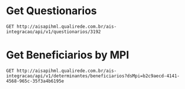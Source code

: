 * Get Questionarios
#+BEGIN_SRC restclient
GET http://aisapihml.qualirede.com.br/ais-integracao/api/v1/questionarios/3192
#+END_SRC

#+RESULTS:
#+BEGIN_SRC js
{
  "id": 3192,
  "nome": "NOVA ADESÃO",
  "capitulos": [
    {
      "id": 4250,
      "nome": "PERFIL DE SAÚDE",
      "categorias": [
        {
          "id": 4297,
          "nome": "PERFIL DE SAÚDE",
          "perguntas": [
            {
              "id": 731,
              "tipo": "MULTIPLA_ESCOLHA",
              "requerida": false,
              "questao": "POSSUI MÉDICO DE REFERÊNCIA?",
              "opcoes_pergunta": [
                {
                  "id": 11485,
                  "opcao": "SIM",
                  "campo": "Autocuidado",
                  "valor": "Sim"
                },
                {
                  "id": 11486,
                  "opcao": "NÃO",
                  "campo": "Autocuidado",
                  "valor": "Não"
                },
                {
                  "id": 11487,
                  "opcao": "NÃO SEI O QUE É",
                  "campo": "Autocuidado",
                  "valor": "Não_sei_o_que_é"
                }
              ]
            },
            {
              "id": 746,
              "tipo": "MULTIPLA_ESCOLHA",
              "requerida": false,
              "questao": "VOCÊ ESTÁ SATISFEITO COM A SUA SAÚDE?",
              "opcoes_pergunta": [
                {
                  "id": 11488,
                  "opcao": "SIM",
                  "campo": "Autocuidado",
                  "valor": "Sim"
                },
                {
                  "id": 11489,
                  "opcao": "NÃO",
                  "campo": "Autocuidado",
                  "valor": "Não"
                }
              ]
            },
            {
              "id": 747,
              "tipo": "ABERTA",
              "requerida": false,
              "questao": "QUAL SEU PESO ATUAL?",
              "tipo_input": "STRING",
              "tamanho_max": "50",
              "campo": "EXAME FÍSICO"
            },
            {
              "id": 752,
              "tipo": "ABERTA",
              "requerida": false,
              "questao": "SUA ALTURA?",
              "tipo_input": "REAL",
              "valor_min": 0,
              "valor_max": 3,
              "campo": "Altura"
            },
            {
              "id": 753,
              "tipo": "MULTIPLA_ESCOLHA",
              "requerida": false,
              "questao": "VOCÊ PRATICA ATIVIDADES FÍSICAS? COM QUAL FREQUÊNCIA? ",
              "opcoes_pergunta": [
                {
                  "id": 11504,
                  "opcao": "4 VEZES OU MAIS POR SEMANA",
                  "campo": "Exercício Físico",
                  "valor": "4_vezes_ou_mais_por_semana"
                },
                {
                  "id": 11505,
                  "opcao": "2 A 3 VEZES POR SEMANA",
                  "campo": "Exercício Físico",
                  "valor": "2_a_3_vezes_por_semana"
                },
                {
                  "id": 11506,
                  "opcao": "NÃO PRATICO",
                  "campo": "Exercício Físico",
                  "valor": "Não_pratico"
                }
              ]
            },
            {
              "id": 748,
              "tipo": "MULTIPLA_ESCOLHA",
              "requerida": false,
              "questao": "VOCÊ FUMA?",
              "opcoes_pergunta": [
                {
                  "id": 11491,
                  "opcao": "SIM, FREQUENTEMENTE",
                  "campo": "É Fumante",
                  "valor": "Sim,_frequentemente"
                },
                {
                  "id": 11492,
                  "opcao": "SIM, ESPORADICAMENTE",
                  "campo": "É Fumante",
                  "valor": "Sim,_frequentemente"
                },
                {
                  "id": 11493,
                  "opcao": "NÃO FUMA",
                  "campo": "É Fumante",
                  "valor": "Não_fuma"
                }
              ]
            },
            {
              "id": 749,
              "tipo": "MULTIPLA_ESCOLHA",
              "requerida": false,
              "questao": "VOCÊ CONSOME BEBIDA ALCOÓLICA?",
              "opcoes_pergunta": [
                {
                  "id": 11494,
                  "opcao": "SIM, FREQUENTEMENTE",
                  "campo": "Consome Álcool",
                  "valor": "Sim,_frequentemente"
                },
                {
                  "id": 11495,
                  "opcao": "SIM, ESPORADICAMENTE",
                  "campo": "Consome Álcool",
                  "valor": "Sim,_esporadicamente"
                },
                {
                  "id": 11496,
                  "opcao": "NÃO BEBO",
                  "campo": "Consome Álcool",
                  "valor": "Não_bebo"
                }
              ]
            },
            {
              "id": 750,
              "tipo": "MULTIPLA_ESCOLHA",
              "requerida": false,
              "questao": "COMO ESTÁ SEU ESTADO EMOCIONAL?",
              "opcoes_pergunta": [
                {
                  "id": 11497,
                  "opcao": "SEMPRE TRISTE OU ANSIOSO",
                  "campo": "Situação do equilíbrio emocional",
                  "valor": "Sempre_triste_ou_ansioso"
                },
                {
                  "id": 11498,
                  "opcao": "ÀS VEZES TRISTE OU ANSIOSO",
                  "campo": "Situação do equilíbrio emocional",
                  "valor": "Às_vezes_triste_ou_ansioso"
                },
                {
                  "id": 11499,
                  "opcao": "RARAMENTE TRISTE OU ANSIOSO",
                  "campo": "Situação do equilíbrio emocional",
                  "valor": "Raramente_triste_ou_ansioso"
                }
              ]
            },
            {
              "id": 754,
              "tipo": "MULTIPLA_ESCOLHA",
              "requerida": false,
              "questao": "VOCÊ TEM CONTATOS COM AMIGOS OU FAMÍLIA?",
              "opcoes_pergunta": [
                {
                  "id": 11507,
                  "opcao": "SIM",
                  "campo": "Alguém Conversar",
                  "valor": "Sim"
                },
                {
                  "id": 11508,
                  "opcao": "NEM SEMPRE",
                  "campo": "Alguém Conversar",
                  "valor": "Nem_sempre"
                },
                {
                  "id": 11509,
                  "opcao": "NÃO",
                  "campo": "Alguém Conversar",
                  "valor": "Não"
                }
              ]
            },
            {
              "id": 751,
              "tipo": "MULTIPLA_ESCOLHA",
              "requerida": false,
              "questao": "COMO ESTÁ SUA ALIMENTAÇÃO?",
              "opcoes_pergunta": [
                {
                  "id": 11500,
                  "opcao": "ÓTIMA",
                  "campo": "Alimentação Adequada",
                  "valor": "Ótima"
                },
                {
                  "id": 11501,
                  "opcao": "PODE MELHORAR",
                  "campo": "Alimentação Adequada",
                  "valor": "Pode_melhorar"
                },
                {
                  "id": 11502,
                  "opcao": "RUIM",
                  "campo": "Alimentação Adequada",
                  "valor": "Ruim"
                }
              ]
            },
            {
              "id": 755,
              "tipo": "MULTIPLA_ESCOLHA",
              "requerida": false,
              "questao": "COMO ESTÁ SUA PRESSÃO ARTERIAL?",
              "opcoes_pergunta": [
                {
                  "id": 11510,
                  "opcao": "ALTA (ACIMA DE 140/90 MMHG)",
                  "campo": "PRESSÃO ARTERIAL",
                  "valor": "Alta_(acima_de_140/90_mmhg)"
                },
                {
                  "id": 11511,
                  "opcao": "BAIXA (121/81 A 139/89 MMHG)",
                  "campo": "PRESSÃO ARTERIAL",
                  "valor": "Baixa_(121/81_a_139/89_ mmHg)"
                },
                {
                  "id": 11512,
                  "opcao": "NÃO SEI RESPONDER",
                  "campo": "PRESSÃO ARTERIAL",
                  "valor": "Não_sei_responder"
                }
              ]
            },
            {
              "id": 756,
              "tipo": "MULTIPLA_ESCOLHA",
              "requerida": false,
              "questao": " COMO ESTÁ SUA GLICEMIA EM JEJUM?",
              "opcoes_pergunta": [
                {
                  "id": 11513,
                  "opcao": "ALTA (ACIMA DE 126 MG/1L) ",
                  "campo": "Glicemia",
                  "valor": "Alta_(acima_de_126_mg/1l) "
                },
                {
                  "id": 11514,
                  "opcao": "REGULAR (100MG A 126MG/1L) ",
                  "campo": "Glicemia",
                  "valor": "Regular_(100mg_a_126mg/1l) "
                },
                {
                  "id": 11515,
                  "opcao": "ÓTIMA (ABAIXO DE 100 MG/1L) ",
                  "campo": "Glicemia",
                  "valor": "Ótima_(abaixo_de_100_mg/1l)"
                },
                {
                  "id": 11516,
                  "opcao": "NÃO SEI RESPONDER ",
                  "campo": "Glicemia",
                  "valor": "Não_sei_responder"
                }
              ]
            },
            {
              "id": 757,
              "tipo": "MULTIPLA_ESCOLHA",
              "requerida": false,
              "questao": " VOCÊ POSSUI ALGUMA DAS  DOENÇAS DESCRITAS ABAIXO? ",
              "opcoes_pergunta": [
                {
                  "id": 11517,
                  "opcao": "PRESSÃO ARTERIAL ALTA",
                  "campo": "Problemas Referidos",
                  "valor": "pressão_arterial_alta"
                },
                {
                  "id": 11518,
                  "opcao": "DIABETES",
                  "campo": "Problemas Referidos",
                  "valor": "Diabetes"
                },
                {
                  "id": 11519,
                  "opcao": "PROBLEMAS NO CORAÇÃO",
                  "campo": "Problemas Referidos",
                  "valor": "Problemas_no_coração"
                },
                {
                  "id": 11520,
                  "opcao": "CÂNCER",
                  "campo": "Problemas Referidos",
                  "valor": "Problemas_referidos"
                },
                {
                  "id": 11521,
                  "opcao": "COLESTEROL ALTO",
                  "campo": "Problemas Referidos",
                  "valor": "Colesterol_alto"
                },
                {
                  "id": 11522,
                  "opcao": "NÃO POSSUO NENHUMA",
                  "campo": "Problemas Referidos",
                  "valor": "Não_possuo_nenhuma"
                }
              ]
            }
          ]
        }
      ]
    }
  ]
}
// GET http://aisapihml.qualirede.com.br/ais-integracao/api/v1/questionarios/3192
// HTTP/1.1 200 OK
// Date: Thu, 24 Oct 2019 20:06:30 GMT
// Content-Type: application/json
// Transfer-Encoding: chunked
// Connection: keep-alive
// Access-Control-Allow-Origin: *
// Access-Control-Request-Method: POST, GET, PUT, OPTIONS
// Access-Control-Allow-Headers: *
// Access-Control-Allow-Credentials: true
// Request duration: 0.032429s
#+END_SRC



* Get Beneficiarios by MPI
#+BEGIN_SRC restclient
GET http://aisapihml.qualirede.com.br/ais-integracao/api/v1/determinantes/beneficiarios?dsMpi=b2c9aecd-4141-4568-965c-35f3a4b6195e
#+END_SRC


